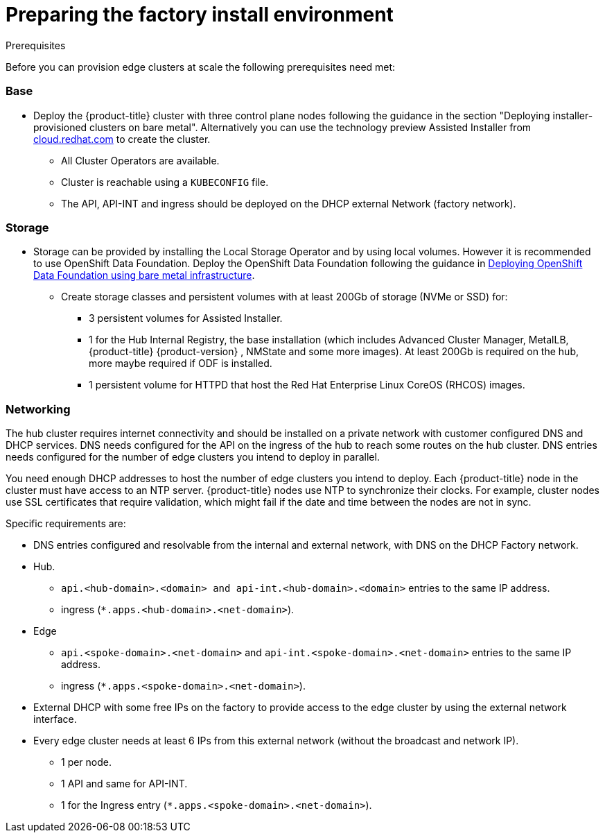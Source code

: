 // Module included in the following assemblies:
//
// * scalability_and_performance/ztp-factory-install-clusters.adoc
:_content-type: CONCEPT
[id="preparing-the-factory-install-environment_{context}"]
= Preparing the factory install environment

.Prerequisites
Before you can provision edge clusters at scale the following prerequisites need met:

=== Base

* Deploy the {product-title} cluster with three control plane nodes following the guidance in the section "Deploying installer-provisioned clusters on bare metal". Alternatively you can use the technology preview Assisted Installer from link:https://cloud.redhat.com/[cloud.redhat.com] to create the cluster.
** All Cluster Operators are available.
** Cluster is reachable using a `KUBECONFIG` file.
** The API, API-INT and ingress should be deployed on the DHCP external Network (factory network).

=== Storage

* Storage can be provided by installing the Local Storage Operator and by using local volumes. However it is recommended to use OpenShift Data Foundation. Deploy the OpenShift Data Foundation following the guidance in link:https://access.redhat.com/documentation/en-us/red_hat_openshift_data_foundation/4.9/html/deploying_openshift_data_foundation_using_bare_metal_infrastructure/index[Deploying OpenShift Data Foundation using bare metal infrastructure].

** Create storage classes and persistent volumes with at least 200Gb of storage (NVMe or SSD) for:

    *** 3 persistent volumes for Assisted Installer.
    *** 1 for the Hub Internal Registry, the base installation (which includes Advanced Cluster Manager, MetalLB, {product-title} {product-version} , NMState and some more images). At least 200Gb is required on the hub, more maybe required if ODF is installed.
    *** 1 persistent volume for HTTPD that host the Red Hat Enterprise Linux CoreOS (RHCOS) images.

=== Networking

The hub cluster requires internet connectivity and should be installed on a private network with customer configured DNS and DHCP services. DNS needs configured for the API on the ingress of the hub to reach some routes on the hub cluster. DNS entries needs configured for the number of edge clusters you intend to deploy in parallel.

You need enough DHCP addresses to host the number of edge clusters you intend to deploy. Each {product-title} node in the cluster must have access to an NTP server. {product-title} nodes use NTP to synchronize their clocks. For example, cluster nodes use SSL certificates that require validation, which might fail if the date and time between the nodes are not in sync.

Specific requirements are:

* DNS entries configured and resolvable from the internal and external network, with DNS on the DHCP Factory network.
* Hub.
** `api.<hub-domain>.<domain> and api-int.<hub-domain>.<domain>` entries to the same IP address.
** ingress (`*.apps.<hub-domain>.<net-domain>`).

* Edge
** `api.<spoke-domain>.<net-domain>` and `api-int.<spoke-domain>.<net-domain>` entries to the same IP address.
** ingress (`*.apps.<spoke-domain>.<net-domain>`).

* External DHCP with some free IPs on the factory to provide access to the edge cluster by using the external network interface.

* Every edge cluster needs at least 6 IPs from this external network (without the broadcast and network IP).
** 1 per node.
** 1 API and same for API-INT.
** 1 for the Ingress entry (`*.apps.<spoke-domain>.<net-domain>`).
